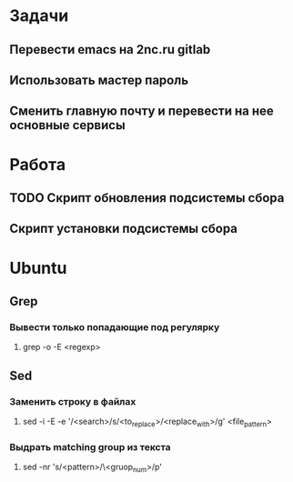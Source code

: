 * Задачи
** Перевести emacs на 2nc.ru gitlab
** Использовать мастер пароль
** Сменить главную почту и перевести на нее основные сервисы
* Работа
** TODO Скрипт обновления подсистемы сбора
** Скрипт установки подсистемы сбора
* Ubuntu
** Grep
*** Вывести только попадающие под регулярку
**** grep -o -E <regexp>
** Sed
*** Заменить строку в файлах
**** sed -i -E -e '/<search>/s/<to_replace>/<replace_with>/g' <file_pattern>
*** Выдрать matching group из текста
**** sed -nr 's/<pattern>/\<gruop_num>/p'
